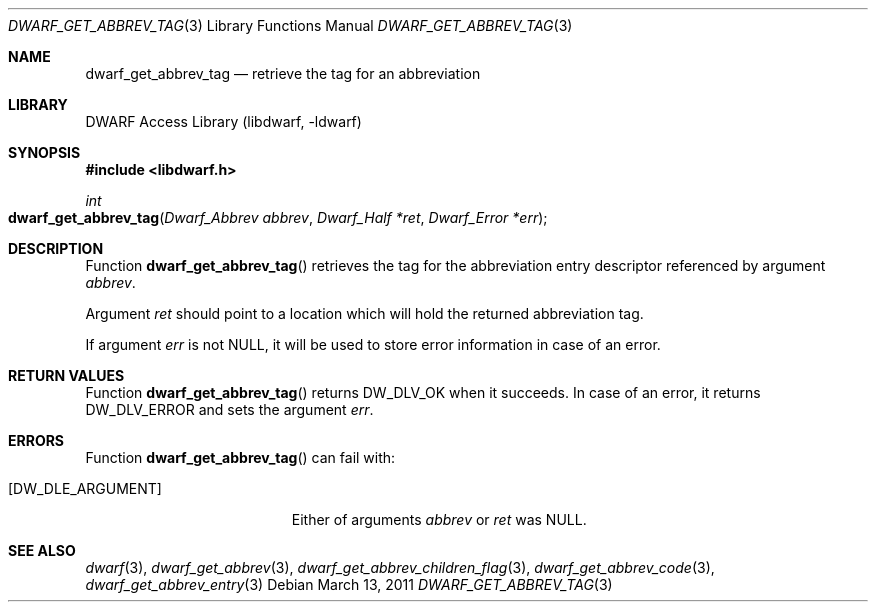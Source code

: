 .\" Copyright (c) 2011 Kai Wang
.\" All rights reserved.
.\"
.\" Redistribution and use in source and binary forms, with or without
.\" modification, are permitted provided that the following conditions
.\" are met:
.\" 1. Redistributions of source code must retain the above copyright
.\"    notice, this list of conditions and the following disclaimer.
.\" 2. Redistributions in binary form must reproduce the above copyright
.\"    notice, this list of conditions and the following disclaimer in the
.\"    documentation and/or other materials provided with the distribution.
.\"
.\" THIS SOFTWARE IS PROVIDED BY THE AUTHOR AND CONTRIBUTORS ``AS IS'' AND
.\" ANY EXPRESS OR IMPLIED WARRANTIES, INCLUDING, BUT NOT LIMITED TO, THE
.\" IMPLIED WARRANTIES OF MERCHANTABILITY AND FITNESS FOR A PARTICULAR PURPOSE
.\" ARE DISCLAIMED.  IN NO EVENT SHALL THE AUTHOR OR CONTRIBUTORS BE LIABLE
.\" FOR ANY DIRECT, INDIRECT, INCIDENTAL, SPECIAL, EXEMPLARY, OR CONSEQUENTIAL
.\" DAMAGES (INCLUDING, BUT NOT LIMITED TO, PROCUREMENT OF SUBSTITUTE GOODS
.\" OR SERVICES; LOSS OF USE, DATA, OR PROFITS; OR BUSINESS INTERRUPTION)
.\" HOWEVER CAUSED AND ON ANY THEORY OF LIABILITY, WHETHER IN CONTRACT, STRICT
.\" LIABILITY, OR TORT (INCLUDING NEGLIGENCE OR OTHERWISE) ARISING IN ANY WAY
.\" OUT OF THE USE OF THIS SOFTWARE, EVEN IF ADVISED OF THE POSSIBILITY OF
.\" SUCH DAMAGE.
.\"
.\" $Id$
.\"
.Dd March 13, 2011
.Dt DWARF_GET_ABBREV_TAG 3
.Os
.Sh NAME
.Nm dwarf_get_abbrev_tag
.Nd retrieve the tag for an abbreviation
.Sh LIBRARY
.Lb libdwarf
.Sh SYNOPSIS
.In libdwarf.h
.Ft int
.Fo dwarf_get_abbrev_tag
.Fa "Dwarf_Abbrev abbrev"
.Fa "Dwarf_Half *ret"
.Fa "Dwarf_Error *err"
.Fc
.Sh DESCRIPTION
Function
.Fn dwarf_get_abbrev_tag
retrieves the tag for the abbreviation entry descriptor referenced by
argument
.Ar abbrev .
.Pp
Argument
.Ar ret
should point to a location which will hold the returned
abbreviation tag.
.Pp
If argument
.Ar err
is not
.Dv NULL,
it will be used to store error information in case of an error.
.Sh RETURN VALUES
Function
.Fn dwarf_get_abbrev_tag
returns
.Dv DW_DLV_OK
when it succeeds.
In case of an error, it returns
.Dv DW_DLV_ERROR
and sets the argument
.Ar err .
.Sh ERRORS
Function
.Fn dwarf_get_abbrev_tag
can fail with:
.Bl -tag -width ".Bq Er DW_DLE_ARGUMENT"
.It Bq Er DW_DLE_ARGUMENT
Either of arguments
.Ar abbrev
or
.Ar ret
was
.Dv NULL .
.El
.Sh SEE ALSO
.Xr dwarf 3 ,
.Xr dwarf_get_abbrev 3 ,
.Xr dwarf_get_abbrev_children_flag 3 ,
.Xr dwarf_get_abbrev_code 3 ,
.Xr dwarf_get_abbrev_entry 3
